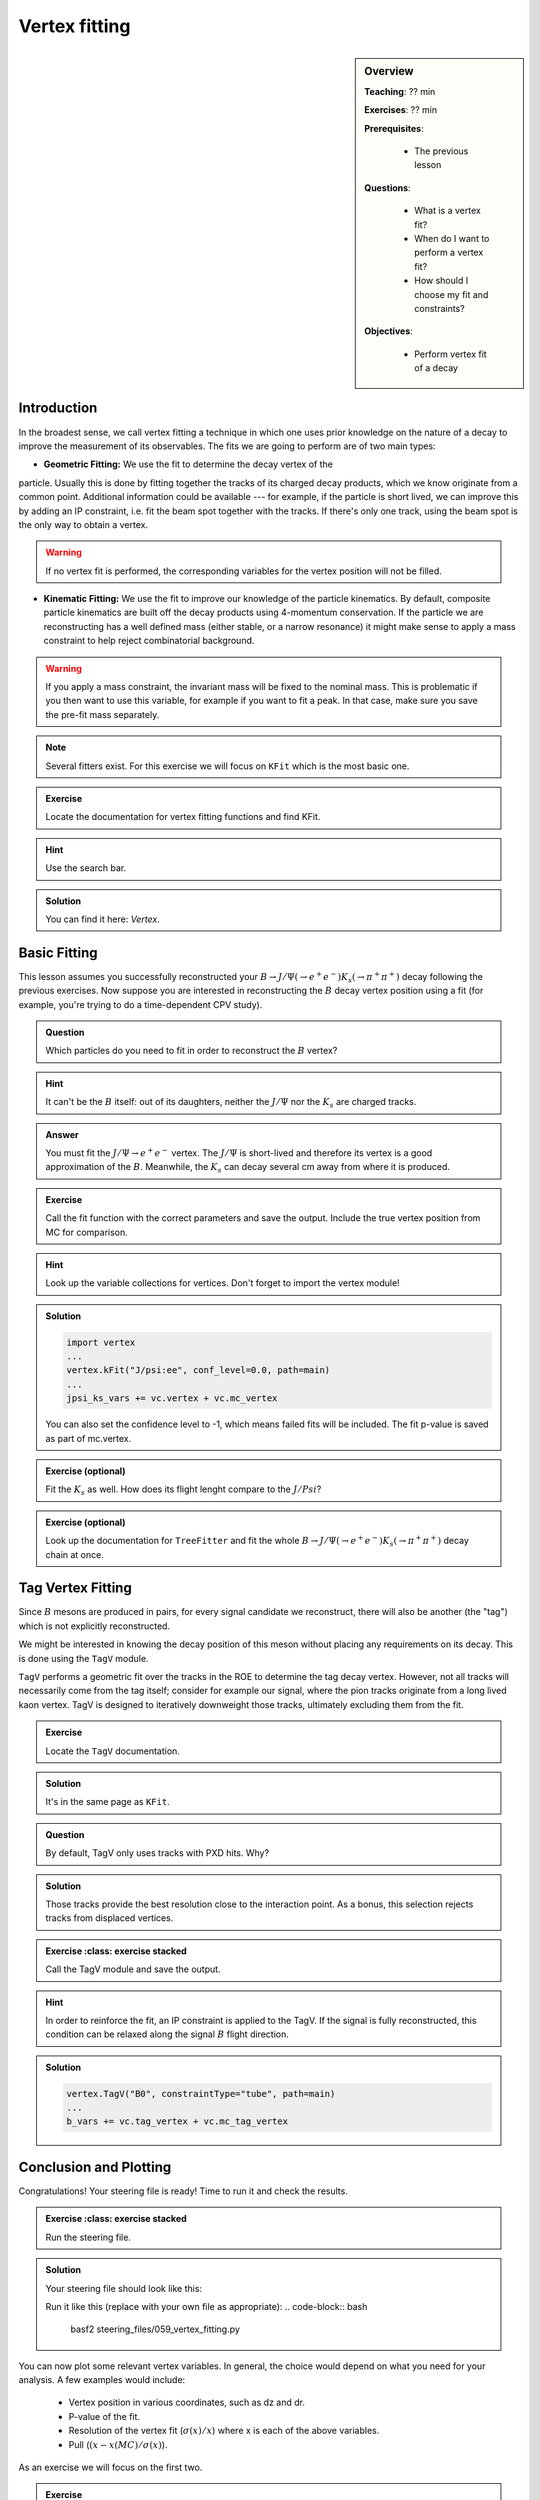 .. _onlinebook_vertex_fitting:

Vertex fitting
==============

.. sidebar:: Overview
    :class: overview

    **Teaching**: ?? min

    **Exercises**: ?? min

    **Prerequisites**:

    	* The previous lesson

    **Questions**:

        * What is a vertex fit?
        * When do I want to perform a vertex fit?
	* How should I choose my fit and constraints?

    **Objectives**:

        * Perform vertex fit of a decay

Introduction
------------

In the broadest sense, we call vertex fitting a technique in which one uses
prior knowledge on the nature of a decay to improve the measurement of its
observables. The fits we are going to perform are of two main types:

* **Geometric Fitting:** We use the fit to determine the decay vertex of the
particle. Usually this is done by fitting together the tracks of its charged
decay products,  which we know originate from a common point.  Additional
information could be available ---  for example, if the particle is short lived,
we can improve this by adding  an IP constraint, i.e. fit the beam spot together
with the tracks. If there's only one track,  using the beam spot is the only way
to obtain a vertex.

.. warning::

    If no vertex fit is performed, the corresponding variables for the vertex
    position will not be filled.


* **Kinematic Fitting:** We use the fit to improve our knowledge of the particle
  kinematics.  By default, composite particle kinematics are built off the decay
  products using 4-momentum conservation. If the particle we are reconstructing
  has a well defined mass (either stable, or a narrow resonance) it might make
  sense to apply a mass constraint to help reject combinatorial background.

.. warning::

   If you apply a mass constraint, the invariant mass will be fixed to the
   nominal mass. This is problematic if you then want to use this variable, for
   example if you want to fit a peak. In that case, make sure you save the
   pre-fit mass separately.

.. note::

   Several fitters exist. For this exercise we will focus on ``KFit`` which is
   the most basic one.

.. admonition:: Exercise
     :class: exercise stacked

     Locate the documentation for vertex fitting functions and find KFit.

.. admonition:: Hint
     :class: toggle xhint stacked

     Use the search bar.

.. admonition:: Solution
     :class: toggle solution

     You can find it here: `Vertex`.


Basic Fitting
-------------

This lesson assumes you successfully reconstructed your :math:`B \to J/\Psi(\to
e^+e^-)K_s(\to \pi^+\pi^+)` decay following the previous exercises.
Now suppose you are interested in reconstructing the :math:`B` decay vertex
position using a fit (for example, you're trying to do a time-dependent CPV
study).

.. admonition:: Question
     :class: exercise stacked

     Which particles do you need to fit in order to reconstruct the :math:`B`
     vertex?

.. admonition:: Hint
     :class: toggle xhint stacked

     It can't be the :math:`B` itself: out of its daughters, neither the
     :math:`J/\Psi` nor the :math:`K_s` are charged tracks.

.. admonition:: Answer
     :class: toggle solution

     You must fit the :math:`J/\Psi \to e^+e^-` vertex. The :math:`J/\Psi` is
     short-lived and therefore its vertex is a good approximation of the
     :math:`B`.  Meanwhile, the :math:`K_s` can decay several cm away from where
     it is produced.


.. admonition:: Exercise
     :class: exercise stacked

     Call the fit function with the correct parameters and save the output.
     Include the true vertex position from MC for comparison.

.. admonition:: Hint
     :class: toggle xhint stacked

     Look up the variable collections for vertices. Don't forget to import the
     vertex module!

.. admonition:: Solution
     :class: toggle solution

     .. code-block:: python

          import vertex
	  ...
	  vertex.kFit("J/psi:ee", conf_level=0.0, path=main)
	  ...
	  jpsi_ks_vars += vc.vertex + vc.mc_vertex

     You can also set the confidence level to -1, which means failed fits will
     be included. The fit p-value is saved as part of mc.vertex.

.. admonition:: Exercise (optional)
     :class: exercise stacked

     Fit the :math:`K_s` as well. How does its flight lenght compare to the
     :math:`J/Psi`?

.. admonition:: Exercise (optional)
     :class: exercise stacked

     Look up the documentation for ``TreeFitter`` and fit the whole
     :math:`B \to J/\Psi(\to e^+e^-)K_s(\to \pi^+\pi^+)` decay chain at once.


Tag Vertex Fitting
------------------

Since :math:`B` mesons are produced in pairs, for every signal candidate we
reconstruct, there will also be another (the "tag") which is not explicitly
reconstructed.

We might be interested in knowing the decay position of this meson without
placing any requirements on its decay. This is done using the ``TagV`` module.

``TagV`` performs a geometric fit over the tracks in the ROE to determine the
tag decay vertex. However, not all tracks will necessarily come from the tag
itself; consider for example our signal,  where the pion tracks originate from a
long lived kaon vertex. TagV is designed to iteratively downweight those tracks,
ultimately excluding them from the fit.

.. admonition:: Exercise
     :class: exercise stacked

     Locate the ``TagV`` documentation.

.. admonition:: Solution
     :class: toggle solution

     It's in the same page as ``KFit``.

.. admonition:: Question
     :class: exercise stacked

     By default, TagV only uses tracks with PXD hits. Why?

.. admonition:: Solution
     :class: toggle solution

     Those tracks provide the best resolution close to the interaction point. As
     a bonus, this selection rejects tracks from displaced vertices.


.. admonition:: Exercise
     :class: exercise stacked

   Call the TagV module and save the output.

.. admonition:: Hint
     :class: toggle xhint stacked

     In order to reinforce the fit, an IP constraint is applied to the TagV. If
     the signal is fully reconstructed, this condition can be relaxed along the
     signal :math:`B` flight direction.

.. admonition:: Solution
     :class: toggle solution

     .. code-block:: python

          vertex.TagV("B0", constraintType="tube", path=main)
          ...
          b_vars += vc.tag_vertex + vc.mc_tag_vertex



Conclusion and Plotting
----------------------

Congratulations! Your steering file is ready! Time to run it and check the
results.

.. admonition:: Exercise
     :class: exercise stacked

   Run the steering file.

.. admonition:: Solution
     :class: solution toggle

     Your steering file should look like this:

     .. literalinclude:: steering_files/059_vertex_fitting.py
         :emphasize-lines: 11, 62-63, 88-89, 117, 131
         :linenos:

     Run it like this (replace with your own file as appropriate):
     .. code-block:: bash
          basf2 steering_files/059_vertex_fitting.py

You can now plot some relevant vertex variables. In general, the choice would
depend on what you need for your analysis. A few examples would include:

   * Vertex position in various coordinates, such as dz and dr.
   * P-value of the fit.
   * Resolution of the vertex fit (:math:`\sigma(x)/x`) where x is each of the
     above variables.
   * Pull (:math:`(x-x(MC)/\sigma(x)`).

As an exercise we will focus on the first two.

.. admonition:: Exercise
     :class: exercise stacked

     Plot the :math:`J/\Psi` vertex position and compare it with the true value.
     Plot the p-value distribution of the fit.

.. admonition:: Hint
     :class: toggle xhint stacked

     Plotting was already discussed in `_onlinebook_roe`. For the sake of this
     exercise, remember we already set the minimum p-value of our fits to 0, so
     failed fits will not be included and you can plot it in the [0,1] interval.
      If you changed that, failed fits will be included with a p-value of -1;
     make sure to change your plotting range accordingly to [-1,1].


.. admonition:: Solution
     :class: toggle solution

     .. code-block:: python

        import matplotlib as mpl
	import matplotlib.pyplot as plt
	from root_pandas import read_root
	plt.style.use('belle2')
        df = root_pandas.read_root('Bd2JpsiKS.root')
	m_bins = 50
	#Z position
	plt.figure(figsize=(8,6))
	m_range=[-0.1,0.1]
	plt.xlim(left=-0.1,right=0.15)
	plt.hist(df["Jpsi_dz"], bins=m_bins, range=m_range,
             label=r'$J/\psi$ vertex')
	plt.hist(df["Jpsi_mcDecayVertexZ"], histtype='step', lw=2, color='black',
             linestyle='--', bins=m_bins, range=m_range,
             label=r'$J/\psi$ vertex(MC)')
	plt.xlabel("dz[cm]")
	plt.ylabel("Events")
	plt.legend()
	plt.savefig("vertex/jpsi_dz.svg")
	#P-value
	plt.figure(figsize=(8,6))
	m_range=[0,1]
	plt.xlim(left=-0.05,right=1.05)
	plt.hist(df_signal_only["Jpsi_chiProb"], bins=m_bins, range=m_range,
             label=r'$J/\psi$ vertex')
	plt.yscale("log")  # set a logarithmic scale in the y-axis
	plt.xlabel("p-value")
	plt.ylabel("Events")
	plt.legend()
	plt.savefig("vertex/pValue.svg")

.. _vertex_plots:
.. figure:: vertex/jpsi_dz.svg
    :align: left
    :width: 300px
    :alt: Z position of the :math:`J/\Psi` vertex.

.. figure:: vertex/pValue.svg
    :align: right
    :width: 300px
    :alt: P-value of the vertex fit.

    Distributions of the fitted vertex position in Z, along with the fit
    p-values.

.. admonition:: Exercises (optional)
     :class: exercise stacked

     * Compare the :math:`J/\Psi` and Tag vertex positions and show that they
       are both compatible with being :math:`B` vertices.
     * If you've fit the :math:`K_s` vertex, compare its radial position with
       the :math:`J/\Psi`. Is this what you expect?

.. admonition:: Key points
    :class: key-points

    * Use ``KFit`` to fit simple vertices.
    * Think carefully which vertex you need to fit, and whether it will need
      additional constraints.
    * Study the documentation  if you need a different functionality, such as
      ``TreeFitter`` to fit complex trees.
    * Use ``TagV`` to reconstruct a vertex from the ROE.

.. topic:: Authors of this lesson

    Francesco Tenchini
